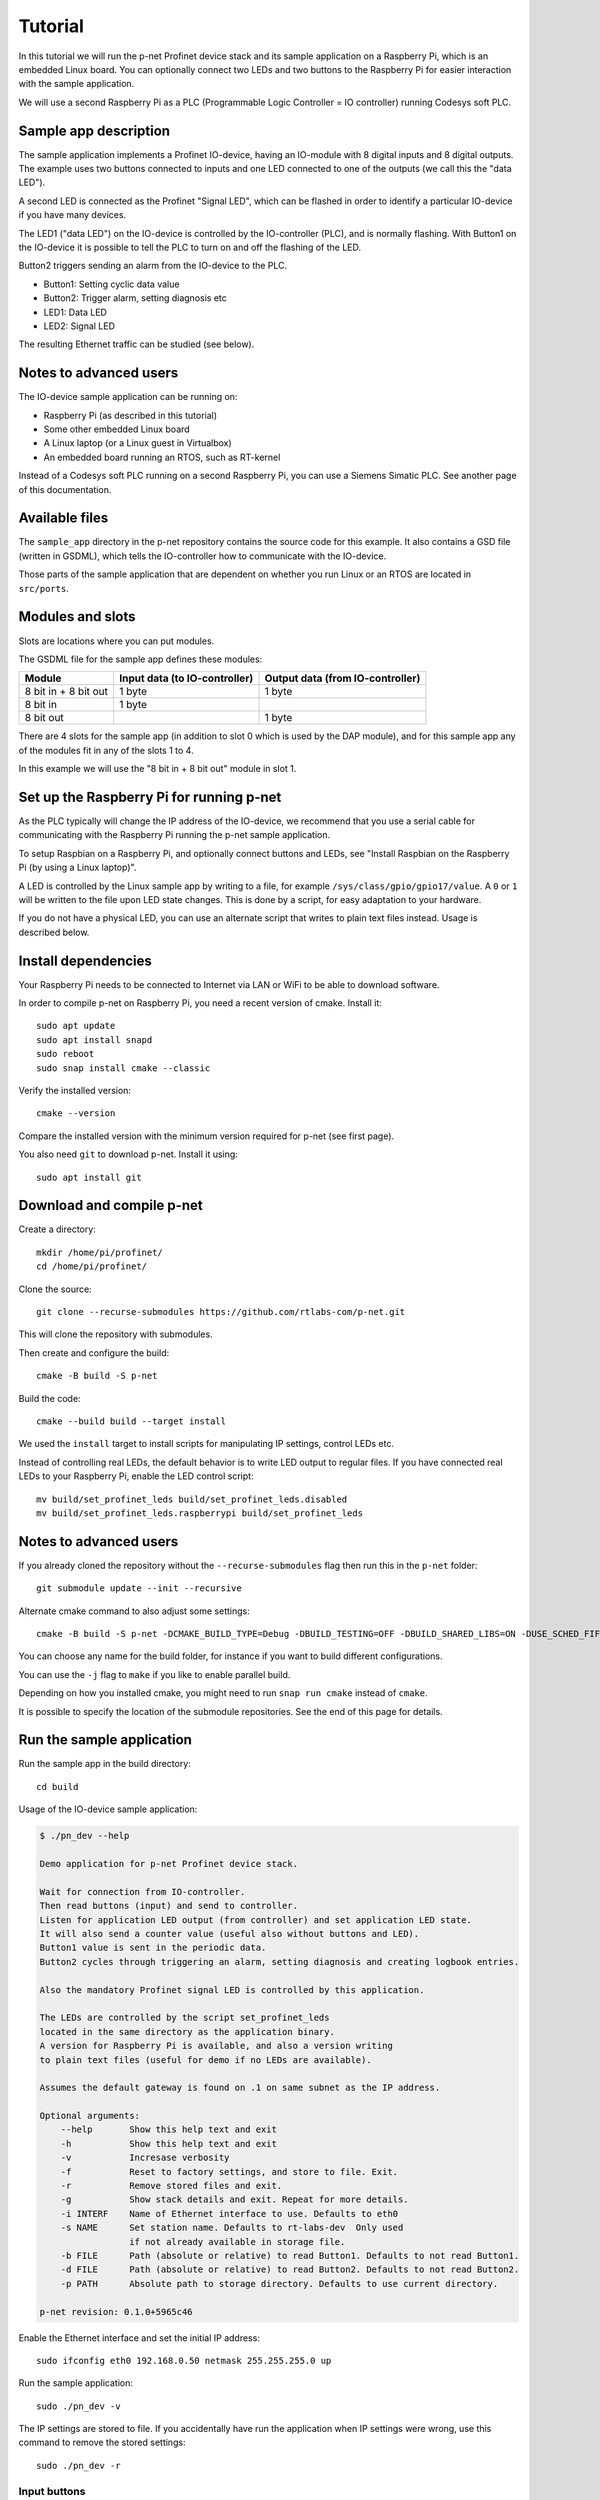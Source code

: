 Tutorial
========

In this tutorial we will run the p-net Profinet device stack and its
sample application on a Raspberry Pi, which is an embedded Linux board.
You can optionally connect two LEDs and two buttons to the Raspberry Pi
for easier interaction with the sample application.

We will use a second Raspberry Pi as a PLC (Programmable Logic Controller =
IO controller) running Codesys soft PLC.


Sample app description
----------------------
The sample application implements a Profinet IO-device, having an
IO-module with 8 digital inputs and 8 digital outputs. The example uses
two buttons connected to inputs and one LED connected to one of the outputs
(we call this the "data LED").

A second LED is connected as the Profinet "Signal LED", which can be flashed in
order to identify a particular IO-device if you have many devices.

.. image:: illustrations/TutorialOverview.png

The LED1 ("data LED") on the IO-device is controlled by the IO-controller
(PLC), and is normally flashing.  With Button1 on the IO-device it is
possible to tell the PLC to turn on and off the flashing of the LED.

Button2 triggers sending an alarm from the IO-device to the PLC.

* Button1: Setting cyclic data value
* Button2: Trigger alarm, setting diagnosis etc
* LED1: Data LED
* LED2: Signal LED

The resulting Ethernet traffic can be studied (see below).


Notes to advanced users
-----------------------
The IO-device sample application can be running on:

* Raspberry Pi (as described in this tutorial)
* Some other embedded Linux board
* A Linux laptop (or a Linux guest in Virtualbox)
* An embedded board running an RTOS, such as RT-kernel

Instead of a Codesys soft PLC running on a second Raspberry Pi, you can
use a Siemens Simatic PLC. See another page of this documentation.


Available files
---------------
The ``sample_app`` directory in the p-net repository contains the source code
for this example. It also contains a GSD file (written in GSDML), which tells
the IO-controller how to communicate with the IO-device.

Those parts of the sample application that are dependent on whether you run
Linux or an RTOS are located in ``src/ports``.


Modules and slots
-----------------
Slots are locations where you can put modules.

The GSDML file for the sample app defines these modules:

+----------------------+-------------------------------+----------------------------------+
| Module               | Input data (to IO-controller) | Output data (from IO-controller) |
+======================+===============================+==================================+
| 8 bit in + 8 bit out | 1 byte                        | 1 byte                           |
+----------------------+-------------------------------+----------------------------------+
| 8 bit in             | 1 byte                        |                                  |
+----------------------+-------------------------------+----------------------------------+
| 8 bit out            |                               | 1 byte                           |
+----------------------+-------------------------------+----------------------------------+

There are 4 slots for the sample app (in addition to slot 0 which is used by the
DAP module), and for this sample app any of the modules fit in any of
the slots 1 to 4.

In this example we will use the "8 bit in + 8 bit out" module in slot 1.


Set up the Raspberry Pi for running p-net
-----------------------------------------
As the PLC typically will change the IP address of the IO-device,
we recommend that you use a serial cable for communicating with the Raspberry
Pi running the p-net sample application.

To setup Raspbian on a Raspberry Pi, and optionally connect buttons and LEDs,
see "Install Raspbian on the Raspberry Pi (by using a Linux laptop)".

A LED is controlled by the Linux sample app by writing to a file, for example
``/sys/class/gpio/gpio17/value``. A ``0`` or ``1`` will be written to the
file upon LED state changes. This is done by a script, for easy adaptation to
your hardware.

If you do not have a physical LED, you can use an alternate script that
writes to plain text files instead. Usage is described below.


Install dependencies
--------------------
Your Raspberry Pi needs to be connected to Internet via LAN or WiFi to be
able to download software.

In order to compile p-net on Raspberry Pi, you need a recent version of cmake.
Install it::

    sudo apt update
    sudo apt install snapd
    sudo reboot
    sudo snap install cmake --classic

Verify the installed version::

    cmake --version

Compare the installed version with the minimum version required for p-net
(see first page).

You also need ``git`` to download p-net. Install it using::

   sudo apt install git


Download and compile p-net
--------------------------
Create a directory::

    mkdir /home/pi/profinet/
    cd /home/pi/profinet/

Clone the source::

    git clone --recurse-submodules https://github.com/rtlabs-com/p-net.git

This will clone the repository with submodules.

Then create and configure the build::

    cmake -B build -S p-net

Build the code::

    cmake --build build --target install

We used the ``install`` target to install scripts for manipulating IP
settings, control LEDs etc.

Instead of controlling real LEDs, the default behavior is to write LED output
to regular files. If you have connected real LEDs to your Raspberry Pi,
enable the LED control script::

    mv build/set_profinet_leds build/set_profinet_leds.disabled
    mv build/set_profinet_leds.raspberrypi build/set_profinet_leds


Notes to advanced users
-----------------------
If you already cloned the repository without the ``--recurse-submodules``
flag then run this in the ``p-net`` folder::

    git submodule update --init --recursive

Alternate cmake command to also adjust some settings::

    cmake -B build -S p-net -DCMAKE_BUILD_TYPE=Debug -DBUILD_TESTING=OFF -DBUILD_SHARED_LIBS=ON -DUSE_SCHED_FIFO=ON

You can choose any name for the build folder, for instance if you want
to build different configurations.

You can use the ``-j`` flag to ``make`` if you like to enable parallel build.

Depending on how you installed cmake, you might need to run ``snap run cmake``
instead of ``cmake``.

It is possible to specify the location of the submodule repositories.
See the end of this page for details.


Run the sample application
------------------------------
Run the sample app in the build directory::

    cd build

Usage of the IO-device sample application:

.. code-block:: none

    $ ./pn_dev --help

    Demo application for p-net Profinet device stack.

    Wait for connection from IO-controller.
    Then read buttons (input) and send to controller.
    Listen for application LED output (from controller) and set application LED state.
    It will also send a counter value (useful also without buttons and LED).
    Button1 value is sent in the periodic data.
    Button2 cycles through triggering an alarm, setting diagnosis and creating logbook entries.

    Also the mandatory Profinet signal LED is controlled by this application.

    The LEDs are controlled by the script set_profinet_leds
    located in the same directory as the application binary.
    A version for Raspberry Pi is available, and also a version writing
    to plain text files (useful for demo if no LEDs are available).

    Assumes the default gateway is found on .1 on same subnet as the IP address.

    Optional arguments:
        --help       Show this help text and exit
        -h           Show this help text and exit
        -v           Incresase verbosity
        -f           Reset to factory settings, and store to file. Exit.
        -r           Remove stored files and exit.
        -g           Show stack details and exit. Repeat for more details.
        -i INTERF    Name of Ethernet interface to use. Defaults to eth0
        -s NAME      Set station name. Defaults to rt-labs-dev  Only used
                     if not already available in storage file.
        -b FILE      Path (absolute or relative) to read Button1. Defaults to not read Button1.
        -d FILE      Path (absolute or relative) to read Button2. Defaults to not read Button2.
        -p PATH      Absolute path to storage directory. Defaults to use current directory.

    p-net revision: 0.1.0+5965c46

Enable the Ethernet interface and set the initial IP address::

    sudo ifconfig eth0 192.168.0.50 netmask 255.255.255.0 up

Run the sample application::

    sudo ./pn_dev -v

The IP settings are stored to file. If you accidentally have run the application
when IP settings were wrong, use this command to remove the stored settings::

    sudo ./pn_dev -r

Input buttons
^^^^^^^^^^^^^
If you would like to use physical input buttons you must set up the
GPIO files for buttons properly first::

    echo 22 > /sys/class/gpio/export
    echo 27 > /sys/class/gpio/export

Then::

    sudo ./pn_dev -v -b /sys/class/gpio/gpio22/value -d /sys/class/gpio/gpio27/value

It is possible to use plain files as inputs instead of physical buttons::

   touch /home/pi/profinet/build/button1.txt
   touch /home/pi/profinet/build/button2.txt
   sudo ./pn_dev -v -b /home/pi/profinet/build/button1.txt -d /home/pi/profinet/build/button2.txt

Manually write ``1`` or ``0`` to a file to simulate the button press and
release::

   echo 1 > /home/pi/profinet/build/button1.txt
   echo 0 > /home/pi/profinet/build/button1.txt

If you only have one terminal, you need to run ``pn_dev`` in the background
to be able to run these commands.
That is done by adding a ``&`` at the end of the command to start ``pn_dev`` .
Later on kill the ``pn_dev`` process by using ``sudo pkill pn_dev``.

LEDs
^^^^
If you use plain files as output instead of LEDs, use this to study the file
for the "Data LED":

    watch -n 0.1 cat /home/pi/profinet/build/pnet_led_1.txt


Set up the PLC
--------------
Now you have installed the sample app on the Raspberry Pi, congratulations!
In order to see it in action, you need to connect it to a PLC.

We suggest that you use Codesys soft PLC.
Install Raspberry Pi OS on the second Raspberry Pi. No serial cable or LEDs are
required.

See "Using Codesys soft PLC" for how to set it up as an IO-controller (PLC).


Print-out from Linux sample application
---------------------------------------

.. highlight:: none

This is the typical output from the Linux sample application at startup if
you enable verbose output::

   sudo ./pn_dev -v -b /sys/class/gpio/gpio22/value -d /sys/class/gpio/gpio27/value

    ** Starting Profinet sample application **
    Number of slots:      5 (incl slot for DAP module)
    P-net log level:      4 (DEBUG=0, FATAL=4)
    App verbosity level:  1
    Ethernet interface:   eth0
    Button1 file:         /sys/class/gpio/gpio22/value
    Button2 file:         /sys/class/gpio/gpio27/value
    Default station name: rt-labs-dev
    MAC address:          B8:27:EB:F3:9A:B2
    Current hostname:     pndevice-pi
    Current IP address:   192.168.0.50
    Current Netmask:      255.255.255.0
    Current Gateway:      192.168.0.1
    Storage directory:    /home/pi/profinet/build

    Profinet signal LED call-back. New state: 0
    Network script for eth0:  Set IP 192.168.0.50   Netmask 255.255.255.0   Gateway 192.168.0.1   Permanent: 1   Hostname: rt-labs-dev   Skip setting hostname: true
    Module plug call-back
    Pull old module.    API: 0 Slot:  0    Slot was empty.
    Plug module.        API: 0 Slot:  0 Module ID: 0x1
    Submodule plug call-back.
    Pull old submodule. API: 0 Slot:  0                   Subslot: 1      Subslot was empty.
    Plug submodule.     API: 0 Slot:  0 Module ID: 0x1    Subslot: 1 Submodule ID: 0x1 "DAP Identity 1"
                        Data Dir: NO_IO In: 0 Out: 0 (Exp Data Dir: NO_IO In: 0 Out: 0)
    Submodule plug call-back.
    Pull old submodule. API: 0 Slot:  0                   Subslot: 32768      Subslot was empty.
    Plug submodule.     API: 0 Slot:  0 Module ID: 0x1    Subslot: 32768 Submodule ID: 0x8000 "DAP Interface 1"
                        Data Dir: NO_IO In: 0 Out: 0 (Exp Data Dir: NO_IO In: 0 Out: 0)
    Submodule plug call-back.
    Pull old submodule. API: 0 Slot:  0                   Subslot: 32769      Subslot was empty.
    Plug submodule.     API: 0 Slot:  0 Module ID: 0x1    Subslot: 32769 Submodule ID: 0x8001 "DAP Port 1"
                        Data Dir: NO_IO In: 0 Out: 0 (Exp Data Dir: NO_IO In: 0 Out: 0)
    Waiting for connect request from IO-controller

    Network script for eth0:  Set IP 192.168.0.50   Netmask 255.255.255.0   Gateway 192.168.0.50   Permanent: 0   Hostname: rt-labs-dev   Skip setting hostname: true
    Module plug call-back
    Pull old module.    API: 0 Slot:  1    Slot was empty.
    Plug module.        API: 0 Slot:  1 Module ID: 0x32
    Submodule plug call-back.
    Pull old submodule. API: 0 Slot:  1                   Subslot: 1      Subslot was empty.
    Plug submodule.     API: 0 Slot:  1 Module ID: 0x32   Subslot: 1 Submodule ID: 0x1 "Input 8 bits output 8 bits"
                        Data Dir: INPUT_OUTPUT In: 1 Out: 1 (Exp Data Dir: INPUT_OUTPUT In: 1 Out: 1)
    Connect call-back. AREP: 1  Status codes: 0 0 0 0
    Callback on event PNET_EVENT_STARTUP   AREP: 1
    New data status callback. AREP: 1  Data status changes: 0x35  Data status: 0x35
    Parameter write call-back. AREP: 1 API: 0 Slot:  1 Subslot: 1 Index: 123 Sequence:  2 Length: 4
    Bytes: 00 00 00 00
    Parameter write call-back. AREP: 1 API: 0 Slot:  1 Subslot: 1 Index: 124 Sequence:  3 Length: 4
    Bytes: 00 00 00 00
    Dcontrol call-back. AREP: 1  Command: PRM_END
    Callback on event PNET_EVENT_PRMEND   AREP: 1
    Set input data and IOPS for slot  0 subslot 1 "DAP Identity 1"  size 0 IOXS_GOOD
    Set input data and IOPS for slot  0 subslot 32768 "DAP Interface 1"  size 0 IOXS_GOOD
    Set input data and IOPS for slot  0 subslot 32769 "DAP Port 1"  size 0 IOXS_GOOD
    Set input data and IOPS for slot  1 subslot 1 "Input 8 bits output 8 bits"  size 1 IOXS_GOOD
    Set output IOCS         for slot  1 subslot 1 "Input 8 bits output 8 bits"
    Application will signal that it is ready for data.
    Callback on event PNET_EVENT_APPLRDY   AREP: 1
    The controller reports IOCS 96 for slot 1
    Ccontrol confirmation call-back. AREP: 1  Status codes: 0 0 0 0
    Callback on event PNET_EVENT_DATA   AREP: 1


Study the resulting communication
---------------------------------
Press Button1 to see the LED1 start flashing. Press it again to stop the
flashing.

By pressing Button2 you can trigger alarms, add diagnosis etc. See the
printout in the console.

On the page "Capturing and analyzing Ethernet packets" is a description given
on how to study the network traffic. If you are interested in the different
packets sent during startup or the cyclic data payload, see the page
"Sample app details".


Adjust log level
----------------
There is logging available in the p-net stack describing the interaction
with the PLC.

If you would like to change the p-net stack log level, run ``ccmake .`` in
the ``build`` directory. It will start a menu program. Move to the
LOG_LEVEL entry, and press Enter to change to DEBUG. Press ``c`` to save
and ``q`` to exit.

You need to re-build the project for the changes to take effect.


Next steps
----------
Great! You managed to get the sample application running.

Try flashing the Profinet signal LED. See description on the page "Using
Codesys soft PLC".

To enable automatic start of the sample application on power on, see the page
"Install Raspberry Pi OS on the Raspberry Pi".

For Profinet members the "ART tester" tool is available for conformance
testing. Run the conformance tests against the sample app to verify that the
stack is compliant. See a separate page on conformance testing in this
documentation.

To experiment with the SNMP features of conformance class B, see the page
"Network topology detection".

Now it is time for you to start developing your own applications. You can use
the sample app as a starting template.
Experiment by modifying the available modules, and the data types they send
and receive. Modify your GSDML file accordingly to explain the IO-device
behavior to the PLC configuration tool.

A separate page is available with a few ideas on how to write you application.
Remember to run the "ART tester" now and then to verify that you stay compliant.


Timing issues
-------------
If running on a Linux machine without realtime patches, you might face timeout
problems. It can look like::

   Callback on event PNET_EVENT_ABORT. Error class: 253 Error code: 6

where the error code most often is 5 or 6.
See the "Real-time properties of Linux" page in this document for solutions, and
the "Using Codesys soft PLC" page for workarounds.


Troubleshooting
---------------
If you have problems establishing a connection to your PLC, connect it
directly to your laptop and run the program Wireshark on the corresponding
Ethernet interface. See another page in this documentation for details on
Wireshark usage.

The PLC will send LLDP frames once per 5 seconds. Study one of these frames
in Wireshark. The "Management Address" block shows the IP address of the PLC.
There are also other blocks describing the MAC address and the port ID.


Advanced users: OSAL
--------------------
OSAL is a generic OS abstraction library that may be used by multiple
projects in a system. To avoid issues with multiple copies of the
library, possibly of conflicting versions, it has been moved to its
own repository.

``cmake-tools`` is a repository that contains common CMake utilities for
RT-Labs projects. It contains a CMake script ``AddOsal.cmake`` that
simplifies use of OSAL. It supports two different use-cases:


1) Automatic download and build of OSAL
^^^^^^^^^^^^^^^^^^^^^^^^^^^^^^^^^^^^^^^
During CMake configuration, if OSAL is not found in the system it will
be downloaded and built automatically. For most users this will be the
default.
Run CMake configuration by issuing e.g.::

    cmake -B build -S p-net


2) External OSAL
^^^^^^^^^^^^^^^^^^^^^^^^^^^^^^^^^^^^^^^
During CMake configuration, if OSAL is found then p-net will just link
against the external library.
CMake will find the external OSAL library if it is installed in a
default location such as ``/usr/include`` or ``/usr/local/include``. This
could be the case for a native build or a cross-compiled Linux system
with a staging folder.

CMake can also be told of the path to an installed version of OSAL by
setting ``Osal_DIR`` during configuration, like so::

    cmake -B build -S p-net -DOsal_DIR=/path/to/osal/install/cmake

The install folder is produced when running::

    make install

or similar in the OSAL build directory.
